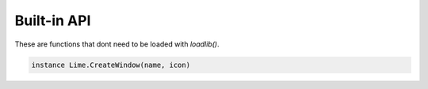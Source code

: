 Built-in API
============
These are functions that dont need to be loaded with *loadlib()*.

.. code-block:: lua
  
  instance Lime.CreateWindow(name, icon)

